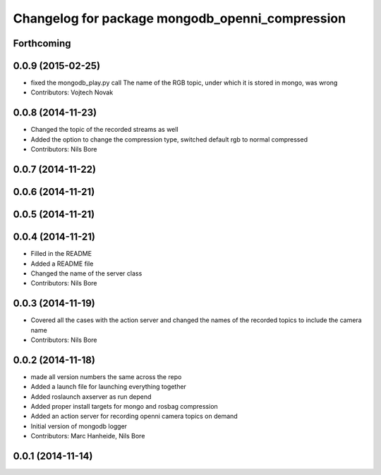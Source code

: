 ^^^^^^^^^^^^^^^^^^^^^^^^^^^^^^^^^^^^^^^^^^^^^^^^
Changelog for package mongodb_openni_compression
^^^^^^^^^^^^^^^^^^^^^^^^^^^^^^^^^^^^^^^^^^^^^^^^

Forthcoming
-----------

0.0.9 (2015-02-25)
------------------
* fixed the mongodb_play.py call
  The name of the RGB topic, under which it is stored in mongo, was wrong
* Contributors: Vojtech Novak

0.0.8 (2014-11-23)
------------------
* Changed the topic of the recorded streams as well
* Added the option to change the compression type, switched default rgb to normal compressed
* Contributors: Nils Bore

0.0.7 (2014-11-22)
------------------

0.0.6 (2014-11-21)
------------------

0.0.5 (2014-11-21)
------------------

0.0.4 (2014-11-21)
------------------
* Filled in the README
* Added a README file
* Changed the name of the server class
* Contributors: Nils Bore

0.0.3 (2014-11-19)
------------------
* Covered all the cases with the action server and changed the names of the recorded topics to include the camera name
* Contributors: Nils Bore

0.0.2 (2014-11-18)
------------------
* made all version numbers the same across the repo
* Added a launch file for launching everything together
* Added roslaunch axserver as run depend
* Added proper install targets for mongo and rosbag compression
* Added an action server for recording openni camera topics on demand
* Initial version of mongodb logger
* Contributors: Marc Hanheide, Nils Bore

0.0.1 (2014-11-14)
------------------
